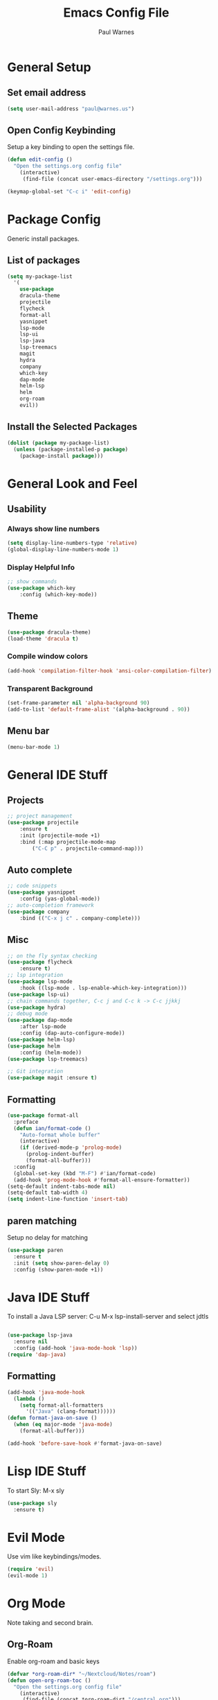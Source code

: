 #+title: Emacs Config File
#+author: Paul Warnes
* General Setup
** Set email address
#+BEGIN_SRC emacs-lisp
  (setq user-mail-address "paul@warnes.us")
#+END_SRC

** Open Config Keybinding
Setup a key binding to open the settings file.
#+BEGIN_SRC emacs-lisp
  (defun edit-config ()
    "Open the settings.org config file"
      (interactive)
       (find-file (concat user-emacs-directory "/settings.org")))

  (keymap-global-set "C-c i" 'edit-config)
#+END_SRC
* Package Config
Generic install packages.
** List of packages
#+BEGIN_SRC emacs-lisp
  (setq my-package-list
    '(
      use-package
      dracula-theme
      projectile
      flycheck
      format-all
      yasnippet
      lsp-mode
      lsp-ui
      lsp-java
      lsp-treemacs
      magit
      hydra
      company
      which-key
      dap-mode
      helm-lsp
      helm
      org-roam
      evil))
#+END_SRC

** Install the Selected Packages
#+BEGIN_SRC emacs-lisp
  (dolist (package my-package-list)
    (unless (package-installed-p package)
      (package-install package)))
#+END_SRC

* General Look and Feel
** Usability
*** Always show line numbers
#+BEGIN_SRC emacs-lisp
    (setq display-line-numbers-type 'relative) 
    (global-display-line-numbers-mode 1)
#+END_SRC
*** Display Helpful Info 
#+BEGIN_SRC emacs-lisp
    ;; show commands
    (use-package which-key
        :config (which-key-mode))
#+END_SRC
** Theme
#+BEGIN_SRC emacs-lisp
  (use-package dracula-theme)
  (load-theme 'dracula t)
#+END_SRC
*** Compile window colors
#+BEGIN_SRC emacs-lisp
(add-hook 'compilation-filter-hook 'ansi-color-compilation-filter)
#+END_SRC
*** Transparent Background
#+BEGIN_SRC emacs-lisp
  (set-frame-parameter nil 'alpha-background 90)
  (add-to-list 'default-frame-alist '(alpha-background . 90))
#+END_SRC
** Menu bar
#+BEGIN_SRC emacs-lisp
  (menu-bar-mode 1)
#+END_SRC
* General IDE Stuff
** Projects
#+BEGIN_SRC emacs-lisp
  ;; project management
  (use-package projectile
      :ensure t
      :init (projectile-mode +1)
      :bind (:map projectile-mode-map
          ("C-C p" . projectile-command-map)))
#+END_SRC
** Auto complete
#+BEGIN_SRC emacs-lisp
  ;; code snippets
  (use-package yasnippet
      :config (yas-global-mode))
  ;; auto-completion framework
  (use-package company
      :bind (("C-x j c" . company-complete)))
#+END_SRC
** Misc
#+BEGIN_SRC emacs-lisp
  ;; on the fly syntax checking
  (use-package flycheck
      :ensure t)
  ;; lsp integration
  (use-package lsp-mode
      :hook ((lsp-mode . lsp-enable-which-key-integration)))
  (use-package lsp-ui)
  ;; chain commands together, C-c j and C-c k -> C-c jjkkj
  (use-package hydra)
  ;; debug mode
  (use-package dap-mode
      :after lsp-mode
      :config (dap-auto-configure-mode))
  (use-package helm-lsp)
  (use-package helm
      :config (helm-mode))
  (use-package lsp-treemacs)

  ;; Git integration
  (use-package magit :ensure t)

#+END_SRC
** Formatting
#+BEGIN_SRC emacs-lisp
  (use-package format-all
    :preface
    (defun ian/format-code ()
      "Auto-format whole buffer"
      (interactive)
      (if (derived-mode-p 'prolog-mode)
        (prolog-indent-buffer)
        (format-all-buffer)))
    :config
    (global-set-key (kbd "M-F") #'ian/format-code)
    (add-hook 'prog-mode-hook #'format-all-ensure-formatter))
  (setq-default indent-tabs-mode nil)
  (setq-default tab-width 4)
  (setq indent-line-function 'insert-tab)

#+END_SRC

** paren matching
   Setup no delay for matching
#+BEGIN_SRC emacs-lisp
  (use-package paren
    :ensure t
    :init (setq show-paren-delay 0)
    :config (show-paren-mode +1))

#+END_SRC

* Java IDE Stuff
To install a Java LSP server: C-u M-x lsp-install-server and select jdtls
#+BEGIN_SRC emacs-lisp

  (use-package lsp-java
    :ensure nil
    :config (add-hook 'java-mode-hook 'lsp))
  (require 'dap-java)

#+END_SRC

** Formatting
#+BEGIN_SRC emacs-lisp
  (add-hook 'java-mode-hook
    (lambda ()
      (setq format-all-formatters
        '(("Java" (clang-format))))))
  (defun format-java-on-save ()
    (when (eq major-mode 'java-mode)
      (format-all-buffer)))

  (add-hook 'before-save-hook #'format-java-on-save)
#+END_SRC

* Lisp IDE Stuff
To start Sly: M-x sly

#+BEGIN_SRC emacs-lisp
  (use-package sly
    :ensure t)
#+END_SRC

* Evil Mode
Use vim like keybindings/modes.

#+BEGIN_SRC emacs-lisp
  (require 'evil)
  (evil-mode 1)
#+END_SRC

* Org Mode
Note taking and second brain.

** Org-Roam

Enable org-roam and basic keys

#+BEGIN_SRC emacs-lisp
  (defvar *org-roam-dir* "~/Nextcloud/Notes/roam")
  (defun open-org-roam-toc ()
    "Open the settings.org config file"
      (interactive)
       (find-file (concat *org-roam-dir* "/central.org")))

  (keymap-global-set "C-c i" 'edit-config)
  (use-package org-roam
    :ensure t
    :custom (org-roam-directory *org-roam-dir*)
    :bind (("C-c n l" . org-roam-buffer-toggle)
           ("C-c n f" . org-roam-node-find)
           ("C-c n d" . org-roam-node-find)
           ("C-c n t" . open-org-roam-toc)
           ("C-c n i" . org-roam-node-insert))
    :config (org-roam-setup))
#+END_SRC

